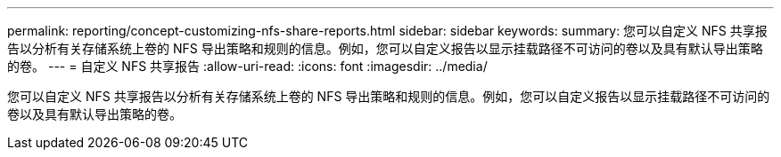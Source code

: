 ---
permalink: reporting/concept-customizing-nfs-share-reports.html 
sidebar: sidebar 
keywords:  
summary: 您可以自定义 NFS 共享报告以分析有关存储系统上卷的 NFS 导出策略和规则的信息。例如，您可以自定义报告以显示挂载路径不可访问的卷以及具有默认导出策略的卷。 
---
= 自定义 NFS 共享报告
:allow-uri-read: 
:icons: font
:imagesdir: ../media/


[role="lead"]
您可以自定义 NFS 共享报告以分析有关存储系统上卷的 NFS 导出策略和规则的信息。例如，您可以自定义报告以显示挂载路径不可访问的卷以及具有默认导出策略的卷。
